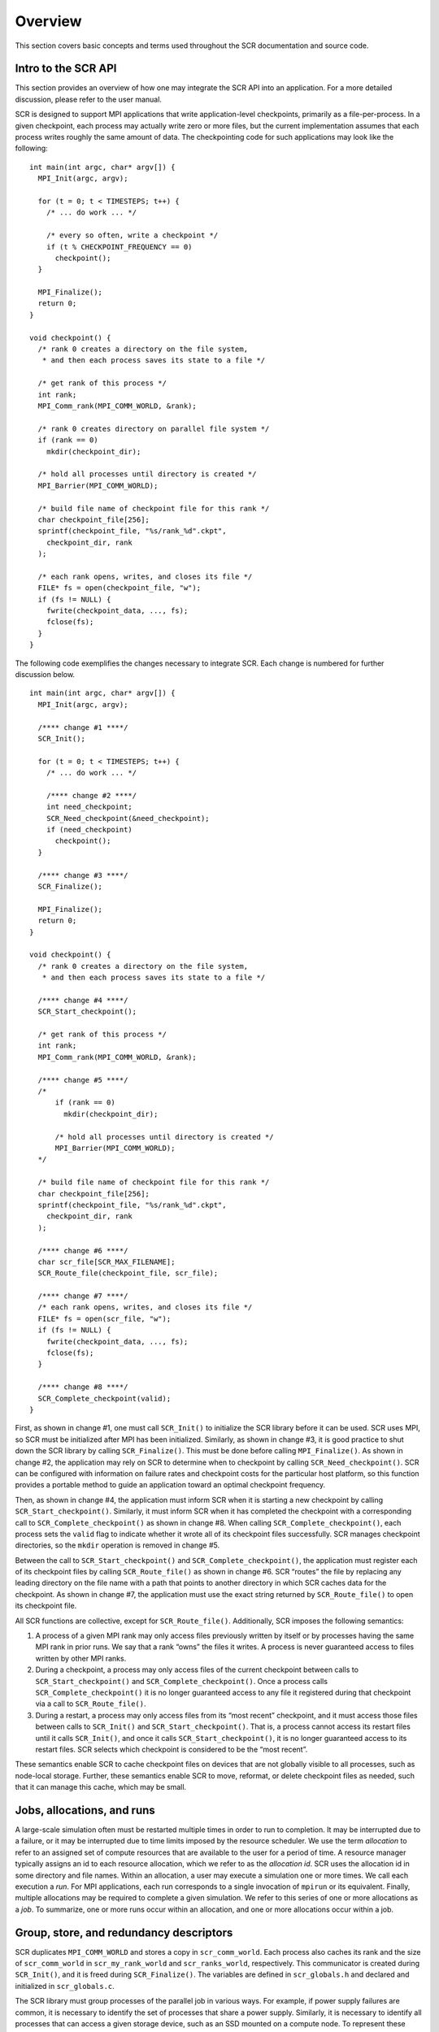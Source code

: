 .. _concepts:

Overview
========

This section covers basic concepts and terms used throughout the SCR
documentation and source code.

.. _integration:

Intro to the SCR API
--------------------

This section provides an overview of how one may integrate the SCR API
into an application. For a more detailed discussion, please refer to the
user manual.

SCR is designed to support MPI applications that write application-level
checkpoints, primarily as a file-per-process. In a given checkpoint,
each process may actually write zero or more files, but the current
implementation assumes that each process writes roughly the same amount
of data. The checkpointing code for such applications may look like the
following:

::

   int main(int argc, char* argv[]) {
     MPI_Init(argc, argv);

     for (t = 0; t < TIMESTEPS; t++) {
       /* ... do work ... */

       /* every so often, write a checkpoint */
       if (t % CHECKPOINT_FREQUENCY == 0)
         checkpoint();
     }

     MPI_Finalize();
     return 0;
   }

   void checkpoint() {
     /* rank 0 creates a directory on the file system,
      * and then each process saves its state to a file */

     /* get rank of this process */
     int rank;
     MPI_Comm_rank(MPI_COMM_WORLD, &rank);

     /* rank 0 creates directory on parallel file system */
     if (rank == 0)
       mkdir(checkpoint_dir);

     /* hold all processes until directory is created */
     MPI_Barrier(MPI_COMM_WORLD);

     /* build file name of checkpoint file for this rank */
     char checkpoint_file[256];
     sprintf(checkpoint_file, "%s/rank_%d".ckpt",
       checkpoint_dir, rank
     );

     /* each rank opens, writes, and closes its file */
     FILE* fs = open(checkpoint_file, "w");
     if (fs != NULL) {
       fwrite(checkpoint_data, ..., fs);
       fclose(fs);
     }
   }

The following code exemplifies the changes necessary to integrate SCR.
Each change is numbered for further discussion below.

::

   int main(int argc, char* argv[]) {
     MPI_Init(argc, argv);

     /**** change #1 ****/
     SCR_Init();

     for (t = 0; t < TIMESTEPS; t++) {
       /* ... do work ... */

       /**** change #2 ****/
       int need_checkpoint;
       SCR_Need_checkpoint(&need_checkpoint);
       if (need_checkpoint)
         checkpoint();
     }

     /**** change #3 ****/
     SCR_Finalize();

     MPI_Finalize();
     return 0;
   }

   void checkpoint() {
     /* rank 0 creates a directory on the file system,
      * and then each process saves its state to a file */

     /**** change #4 ****/
     SCR_Start_checkpoint();

     /* get rank of this process */
     int rank;
     MPI_Comm_rank(MPI_COMM_WORLD, &rank);

     /**** change #5 ****/
     /*
         if (rank == 0)
           mkdir(checkpoint_dir);

         /* hold all processes until directory is created */
         MPI_Barrier(MPI_COMM_WORLD);
     */

     /* build file name of checkpoint file for this rank */
     char checkpoint_file[256];
     sprintf(checkpoint_file, "%s/rank_%d".ckpt",
       checkpoint_dir, rank
     );

     /**** change #6 ****/
     char scr_file[SCR_MAX_FILENAME];
     SCR_Route_file(checkpoint_file, scr_file);

     /**** change #7 ****/
     /* each rank opens, writes, and closes its file */
     FILE* fs = open(scr_file, "w");
     if (fs != NULL) {
       fwrite(checkpoint_data, ..., fs);
       fclose(fs);
     }

     /**** change #8 ****/
     SCR_Complete_checkpoint(valid);
   }

First, as shown in change #1, one must call ``SCR_Init()`` to initialize
the SCR library before it can be used. SCR uses MPI, so SCR must be
initialized after MPI has been initialized. Similarly, as shown in
change #3, it is good practice to shut down the SCR library by calling
``SCR_Finalize()``. This must be done before calling ``MPI_Finalize()``.
As shown in change #2, the application may rely on SCR to determine when
to checkpoint by calling ``SCR_Need_checkpoint()``. SCR can be
configured with information on failure rates and checkpoint costs for
the particular host platform, so this function provides a portable
method to guide an application toward an optimal checkpoint frequency.

Then, as shown in change #4, the application must inform SCR when it is
starting a new checkpoint by calling ``SCR_Start_checkpoint()``.
Similarly, it must inform SCR when it has completed the checkpoint with
a corresponding call to ``SCR_Complete_checkpoint()`` as shown in change
#8. When calling ``SCR_Complete_checkpoint()``, each process sets the
``valid`` flag to indicate whether it wrote all of its checkpoint files
successfully. SCR manages checkpoint directories, so the ``mkdir``
operation is removed in change #5.

Between the call to ``SCR_Start_checkpoint()`` and
``SCR_Complete_checkpoint()``, the application must register each of its
checkpoint files by calling ``SCR_Route_file()`` as shown in change #6.
SCR “routes” the file by replacing any leading directory on the file
name with a path that points to another directory in which SCR caches
data for the checkpoint. As shown in change #7, the application must use
the exact string returned by ``SCR_Route_file()`` to open its checkpoint
file.

All SCR functions are collective, except for ``SCR_Route_file()``.
Additionally, SCR imposes the following semantics:

#. A process of a given MPI rank may only access files previously
   written by itself or by processes having the same MPI rank in prior
   runs. We say that a rank “owns” the files it writes. A process is
   never guaranteed access to files written by other MPI ranks.

#. During a checkpoint, a process may only access files of the current
   checkpoint between calls to ``SCR_Start_checkpoint()`` and
   ``SCR_Complete_checkpoint()``. Once a process calls
   ``SCR_Complete_checkpoint()`` it is no longer guaranteed access to
   any file it registered during that checkpoint via a call to
   ``SCR_Route_file()``.

#. During a restart, a process may only access files from its “most
   recent” checkpoint, and it must access those files between calls to
   ``SCR_Init()`` and ``SCR_Start_checkpoint()``. That is, a process
   cannot access its restart files until it calls ``SCR_Init()``, and
   once it calls ``SCR_Start_checkpoint()``, it is no longer guaranteed
   access to its restart files. SCR selects which checkpoint is
   considered to be the “most recent”.

These semantics enable SCR to cache checkpoint files on devices that are
not globally visible to all processes, such as node-local storage.
Further, these semantics enable SCR to move, reformat, or delete
checkpoint files as needed, such that it can manage this cache, which
may be small.

Jobs, allocations, and runs
---------------------------

A large-scale simulation often must be restarted multiple times in order
to run to completion. It may be interrupted due to a failure, or it may
be interrupted due to time limits imposed by the resource scheduler. We
use the term *allocation* to refer to an assigned set of compute
resources that are available to the user for a period of time. A
resource manager typically assigns an id to each resource allocation,
which we refer to as the *allocation id*. SCR uses the allocation id in
some directory and file names. Within an allocation, a user may execute
a simulation one or more times. We call each execution a *run*. For MPI
applications, each run corresponds to a single invocation of ``mpirun``
or its equivalent. Finally, multiple allocations may be required to
complete a given simulation. We refer to this series of one or more
allocations as a *job*. To summarize, one or more runs occur within an
allocation, and one or more allocations occur within a job.

Group, store, and redundancy descriptors
----------------------------------------

SCR duplicates ``MPI_COMM_WORLD`` and stores a copy in
``scr_comm_world``. Each process also caches its rank and the size of
``scr_comm_world`` in ``scr_my_rank_world`` and ``scr_ranks_world``,
respectively. This communicator is created during ``SCR_Init()``, and it
is freed during ``SCR_Finalize()``. The variables are defined in
``scr_globals.h`` and declared and initialized in ``scr_globals.c``.

The SCR library must group processes of the parallel job in various
ways. For example, if power supply failures are common, it is necessary
to identify the set of processes that share a power supply. Similarly,
it is necessary to identify all processes that can access a given
storage device, such as an SSD mounted on a compute node. To represent
these groups, the SCR library uses a *group descriptor*. Details of
group descriptors are given in
Section :ref:`Group descriptors <group_descriptors>`.

The library creates two groups by default: ``NODE`` and ``WORLD``. The
``NODE`` group consists of all processes on the same compute node, and
``WORLD`` consists of all processes in the run. The user or system
administrator can create additional groups via configuration files
(Section :ref:`config`).

The SCR library must also track details about each class of storage it
can access. For each available storage class, SCR needs to know the
associated directory prefix, the group of processes that share a device,
the capacity of the device, and other details like whether the
associated file system can support directories. SCR tracks this
information in a *store descriptor*. Each store descriptor refers to a
group descriptor, which specifies how processes are grouped with respect
to that class of storage. Group descriptors must exist before the store
descriptors can be created. For a given storage class, it is assumed
that all compute nodes refer to the class using the same directory
prefix. Each store descriptor is referenced by its directory prefix.
Details of store descriptors are given in
Section :ref:`Store descriptors <store_descriptors>`.

The library creates one store descriptor by default: ``/tmp``. The
assumption is made that ``/tmp`` is mounted as a local file system on
each compute node. On Linux clusters, ``/tmp`` is often RAM disk or a
local hard drive. Additional store descriptors can be defined by the
user or system administrator in configuration files
(Section :ref:`config`).

Finally, SCR defines *redundancy descriptors* to associate a redundancy
scheme with a class of storage and a group of processes that are likely
to fail at the same time. It also tracks details about the particular
redundancy scheme used, and the frequency with which it should be
applied. Redundancy descriptors reference both store and group
descriptors, so these must exist before the SCR library creates its
internal redundancy descriptors. Details about redundancy descriptors
are given in Section :ref:`Redundancy descriptors <redundancy_descriptors>`.

The library creates a default redundancy descriptor. It assumes that
processes on the same node are likely to fail at the same time. It also
assumes that checkpoints can be cached in ``/tmp``, which is assumed to
be storage local to each compute node. It applies an ``XOR`` redundancy
scheme using a group size of 8. Additional redundancy descriptors may be
defined by the user or system administrator in configuration files
(Section :ref:`config`).

All of these descriptors (group, store, and redundancy) are defined by
the system administrator or user in system or user configuration files.
Additionally, some predefined descriptors are created by the library.

.. _checkpoint_directories:

Control, cache, and prefix directories
--------------------------------------

SCR manages numerous files and directories to cache checkpoint data and
to record its internal state. There are three fundamental types of
directories: control, cache, and prefix directories. For a detailed
illustration of how these files and directories are arranged, see the
example presented in Section directories_example_.

The *control directory* is where SCR writes files to store its internal
state about the current run. This directory is expected to be stored in
node-local storage. SCR writes multiple, small files in the control
directory, and it may access these files frequently. It is best to
configure this directory to be stored in a node-local RAM disk.

To construct the full path of the control directory, SCR incorporates a
control base directory name along with the user name and allocation id
associated with the resource allocation, such that the control directory
is of the form: ``<controlbase>/<username>/scr.<allocationid>``. This
enables multiple users, or multiple jobs by the same user, to run at the
same time without conflicting for the same control directory. The
control base directory is hard-coded into the SCR library at configure
time, but this value may be overridden via a system configuration file.
The user may not change the control base directory.

SCR directs the application to write checkpoint files to subdirectories
within a *cache directory*. SCR also stores its redundancy data files in
these subdirectories. The device serving the cache directory must be
large enough to hold the data for one or more checkpoints plus the
associated redundancy data. Multiple cache directories may be utilized
in the same run, which enables SCR to use more than one class of storage
within a run (e.g., RAM disk and SSD). Cache directories should be
located on scalable storage.

To construct the full path of a cache directory, SCR incorporates a
cache base directory name with the user name and allocation id
associated with the resource allocation, such that the cache directory
is of the form: ``<cachebase>/<username>/scr.<allocationid>``. A set of
valid cache base directories is hard-coded into the SCR library at
configure time, but this set can be overridden in a system configuration
file. Out of this set, the user may select a subset of cache base
directories that should be used during a run. A cache directory may be
the same as the control directory.

The user must configure the maximum number of checkpoints that SCR
should keep in each cache directory. It is up to the user to ensure that
the capacity of the device associated with the cache directory is large
enough to hold the specified number of checkpoints.

For now, SCR only handles checkpoint output sets. However, there are
plans to eventually support general, non-checkpoint output sets. SCR
refers to each application output set as a *dataset*, where a checkpoint
is a dataset having a certain property, namely that it can be used to
restart the simulation. SCR assigns a unique sequence number to each
dataset called the *dataset id*. SCR also assigns a unique sequence
number to each checkpoint called the *checkpoint id*. It assigns dataset
ids starting from 1 and counts up with each successive dataset written
by the application. Similarly, it starts checkpoint ids from 1 and
increments the checkpoint id with each successive checkpoint. The
library manages these counters in the ``scr_dataset_id`` and
``scr_checkpoint_id`` global variables defined in ``scr.c``.

Within a cache directory, a dataset is written to its own subdirectory
called the *dataset directory*. SCR associates each dataset with a
*redundancy descriptor*. The redundancy descriptor describes which cache
directory should be used, which redundancy scheme to apply, and how
often it should be used
(Section :ref:`Redundancy descriptors <redundancy_descriptors>`).
A single run employs a set of one or more redundancy descriptors, and
each descriptor is assigned a unique integer index counting up from 0.
When starting a new checkpoint, SCR selects a redundancy descriptor, and
then it creates a corresponding dataset directory within the cache
directory. The full path of the dataset directory is of the form:
``<cachebase>/<username>/scr.<allocationid>/scr.dataset.<datasetid>``.

Finally, the *prefix directory* is a directory on the parallel file
system that the user specifies. SCR copies datasets to the prefix
directory for permanent storage
(Section :ref:`Fetch, Flush, and scavenge <fetch_flush_drain>`). The
prefix directory should be accessible from all compute nodes, and the
user must ensure that the prefix directory name is unique for each job.
For each dataset stored in the prefix directory, SCR creates and manages
a *dataset directory*. The dataset directory holds all files associated
with a particular dataset, including application files and SCR
redundancy files. SCR maintains an index file within the prefix
directory, which records information about each dataset stored there.

Note that the term “dataset directory” is overloaded. In some cases, we
use this term to refer to a directory in cache and in other cases we use
the term to refer to a directory within the prefix directory on the
parallel file system. In any particular case, the meaning should be
clear from the context.

.. _directories_example:

Example of SCR files and directories
------------------------------------

To illustrate how various files and directories are arranged in SCR,
consider the example shown in Figure :ref:`directories_wide`. In this
example, a user named “``user1``” runs a 4-task MPI job with one task
per compute node. The base directory for the control directory is
``/tmp``, the base directory for the cache directory is ``/ssd``, and
the prefix directory is ``/p/lscratchb/user1/simulation123``. The
control and cache directories are storage devices local to the compute
node.

.. _directories_wide:

.. figure:: fig/directories_wide.png
   :alt: Example of SCR Directories
   :width: 12cm

   Example of SCR Directories

The full path of the control directory is ``/tmp/user1/scr.1145655``.
This is derived from the concatenation of the base directory (``/tmp``),
the user name (``user1``), and the allocation id (``1145655``). SCR
keeps files to persist its internal state in the control directory,
including filemap files (Section :ref:`Filemap files <filemap_file>`) and the
transfer file (Section :ref:`Transfer file <transfer_file>`).

Similarly, the cache directory is ``/ssd/user1/scr.1145655``, which is
derived from the concatenation of the cache base directory (``/ssd``),
the user name (``user1``), and the allocation id (``1145655``). Within
the cache directory, SCR creates a subdirectory for each dataset. The
dataset directory name includes the dataset id. In this example, there
are two datasets currently stored in cache, (``scr.dataset.17`` and
``scr.dataset.18``). The application dataset files and SCR redundancy
files are stored within their corresponding dataset directory. On the
node running MPI rank 0, there is one application dataset file
(``rank_0.ckpt``) and one XOR redundancy data file
(``1_of_4_in_0.xor``).

Finally, the full path of the prefix directory is
``/p/lscratchb/user1/simulation123``. This is a path on the parallel
file system that is specified by the user, and it is unique to the
particular simulation the user is running (``simulation123``). The
prefix directory contains dataset directories. It also contains a hidden
``.scr`` directory where SCR writes the index file to record info for
each of the datasets (Section :ref:`Index file <index_file>`).
The SCR library also writes the halt file (Section :ref:`Halt file <halt_file>`), the
flush file (Section :ref:`Flush file <flush_file>`), and the nodes file
(Section :ref:`Nodes file <nodes_file>`) to the hidden ``.scr`` directory.

While the user provides the prefix directory, SCR defines the name of
each dataset directory to be “``scr.dataset.<id>``” where ``<id>`` is
the dataset id. In this example, there are multiple datasets stored on
the parallel file system (corresponding to dataset ids 10, 12, and 18).

Within each dataset directory, SCR stores the files written by the
application. SCR also creates a hidden ``.scr`` subdirectory, and this
hidden directory contains redundancy files and filemap files. SCR also
stores a summary file (Section :ref:`Summary file <summary_file>`) and rank2file map files
(Section :ref:`Rank2file map <rank2file_file>`) in which it records information needed to
fetch files from the directory in order to restart the job from the checkpoint.

.. _redundancy:

Scalable checkpoint
-------------------

In practice, it is common for multiple processes to fail at the same
time, but most often this happens because those processes depend on a
single, failed component. It is not common for multiple, independent
components to fail simultaneously. By expressing the groups of processes
that are likely to fail at the same time, the SCR library can apply
redundancy schemes to withstand common, multi-process failures. We refer
to a set of processes likely to fail at the same time as a *failure
group*.

SCR must also know which groups of processes share a given storage
device. This is useful so the group can coordinate its actions when
accessing the device. For instance, if a common directory must be
created before each process writes a file, a single process can create
the directory and then notify the others. We refer to a set of processes
that share a storage device as a *storage group*.

Given knowledge of failure and storage groups, the SCR library
implements three redundancy schemes which trade off performance, storage
space, and reliability:

``Single`` - each checkpoint file is written to storage accessible to
the local process

``Partner`` - each checkpoint file is written to storage accessible to
the local process, and a full copy of each file is written to storage
accessible to a partner process from another failure group

``XOR`` - each checkpoint file is written to storage accessible to the
local process, XOR parity data are computed from checkpoints of a set of
processes from different failure groups, and the parity data are stored
among the set.

With ``Single``, SCR writes each checkpoint file in storage accessible
to the local process. It requires sufficient space to store the maximum
checkpoint file size. This scheme is fast, but it cannot withstand
failures that disable the storage device. For instance, when using
node-local storage, this scheme cannot withstand failures that disable
the node, such as when a node loses power or its network connection.
However, it can withstand failures that kill the application processes
but leave the node intact, such as application bugs and file I/O errors.

With ``Partner``, SCR writes checkpoint files to storage accessible to
the local process, and it also copies each checkpoint file to storage
accessible to a partner process from another failure group. This scheme
is slower than ``Single``, and it requires twice the storage space.
However, it is capable of withstanding failures that disable a storage
device. In fact, it can withstand failures of multiple devices, so long
as a device and the device holding the copy do not fail simultaneously.

With ``XOR``, SCR defines sets of processes where members within a set
are selected from different failure groups. The processes within a set
collectively compute XOR parity data which is stored in files along side
the application checkpoint files. This algorithm is based on the work found
in [Ross]_, which in turn was inspired by [RAID5]_. This scheme can withstand
multiple failures so long as two processes from the same set do not fail
simultaneously.

Computationally, ``XOR`` is more expensive than ``Partner``, but it
requires less storage space. Whereas ``Partner`` must store two full
checkpoint files, ``XOR`` stores one full checkpoint file plus one XOR
parity segment, where the segment size is roughly :math:`1/(N-1)` times
the size of a checkpoint file for a set of size :math:`N`. Larger sets
demand less storage, but they also increase the probability that two
processes in the same set will fail simultaneously. Larger sets may also
increase the cost of recovering files in the event of a failure.

.. _restart:

Scalable restart
----------------

So long as a failure does not violate the redundancy scheme, a job can
restart within the same resource allocation using the cached checkpoint
files. This saves the cost of writing checkpoint files out to the
parallel file system only to read them back during the restart. In
addition, SCR provides support for the use of spare nodes. A job can
allocate more nodes than it needs and use the extra nodes to fill in for
any failed nodes during a restart. SCR includes a set of scripts which
encode much of the restart logic (Section :ref:`scripts`).

Upon encountering a failure, SCR relies on the MPI library, the resource
manager, or some other external service to kill the current run. After
the run is killed, and if there are sufficient healthy nodes remaining,
the same job can be restarted within the same allocation. In practice,
such a restart typically amounts to issuing another “``srun``” or
“``mpirun``” in the job batch script.

Of the set of nodes used by the previous run, the restarted run should
use as many of the same nodes as it can to maximize the number of files
available in cache. A given MPI rank in the restarted run does not need
to run on the same node that it ran on in the previous run. SCR
distributes cached files among processes according to the process
mapping of the restarted run.

By default, SCR inspects the cache for existing checkpoints when a job
starts. It attempts to rebuild all datasets in cache, and then it
attempts to restart the job from the most recent checkpoint. If a
checkpoint fails to rebuild, SCR deletes it from cache. To disable
restarting from cache, set the ``SCR_DISTRIBUTE`` parameter to 0. When
disabled, SCR deletes all files from cache and restarts from a
checkpoint on the parallel file system.

An example restart scenario is illustrated in
Figure :ref:`1 <restart_fig>` in which a 4-node job using the
``Partner`` scheme allocates 5 nodes and successfully restarts within
the allocation after a node fails.

.. _restart_fig:

.. figure:: fig/restart.png
   :alt: Example restart after a failed node with ``Partner``
   :name: fig:restart
   :width: 12cm

   Example restart after a failed node with ``Partner``

.. _vulnerabilities:

Catastrophic failures
---------------------

There are some failures from which the SCR library cannot recover. In
such cases, the application is forced to fall back to the latest
checkpoint successfully written to the parallel file system. Such
catastrophic failures include the following:

Multiple node failure which violates the redundancy scheme.
   If multiple nodes fail in a pattern which violates the cache
   redundancy scheme, data are irretrievably lost.

Failure during a checkpoint.
   Due to cache size limitations, some applications can only fit one
   checkpoint in cache at a time. For such cases, a failure may occur
   after the library has deleted the previous checkpoint but before the
   next checkpoint has completed. In this case, there is no valid
   checkpoint in cache to recover.

Failure of the node running the job batch script.
   The logic at the end of the allocation to scavenge the latest
   checkpoint from cache to the parallel file system executes as part of
   the job batch script. If the node executing this script fails, the
   scavenge logic will not execute and the allocation will terminate
   without copying the latest checkpoint to the parallel file system.

Parallel file system outage.
   If the application fails when writing output due to an outage of the
   parallel file system, the scavenge logic may also fail when it
   attempts to copy files to the parallel file system.

There are other catastrophic failure cases not listed here. Checkpoints
must be written to the parallel file system with some moderate frequency
so as not to lose too much work in the event of a catastrophic failure.
Section :ref:`Fetch, Flush, and scavenge <fetch_flush_drain>` provides details
on how to configure SCR to make occasional writes to the parallel file system.

By default, the current implementation stores only the most recent
checkpoint in cache. One can change the number of checkpoints stored in
cache by setting the ``SCR_CACHE_SIZE`` parameter. If space is
available, it is recommended to increase this value to at least 2.

.. _fetch_flush_drain:

Fetch, flush, and scavenge
--------------------------

SCR manages the transfer of datasets between the
prefix directory on the parallel file system and the cache. We use the
term *fetch* to refer to the action of copying a dataset from the
parallel file system to cache. When transferring data in the other
direction, there are two terms used: *flush* and *scavenge*. Under
normal circumstances, the library directly copies files from cache to
the parallel file system, and this direct transfer is known as a flush.
However, sometimes a run is killed before the library can complete this
transfer. In these cases, a set of SCR commands is executed after the
final run to ensure that the latest checkpoint is copied to the parallel
file system before the current allocation expires. We say that these
scripts scavenge the latest checkpoint.

Furthermore, the library supports two types of flush operations:
*synchronous* and *asynchronous*. We say a flush is synchronous when the
library blocks the application until the flush has completed. SCR also
supports a flush in which the library starts the transfer but
immediately returns control to the application. An external mechanism
(e.g., another process) copies the dataset to the parallel file system
in the background. At some later point, the library checks to verify
that the transfer has completed. We say this type of flush is
asynchronous.

Each time an SCR job starts, SCR first inspects the cache and attempts
to distribute files for a scalable restart as discussed in
Section :ref:`Scalable restart <restart`. If the cache is empty or the
distribute operation fails or is disabled, SCR attempts to fetch a
checkpoint from the prefix directory to fill the cache. SCR reads the
index file and attempts to fetch the most recent checkpoint, or
otherwise the checkpoint that is marked as current within the index
file. For a given checkpoint, SCR records whether the fetch attempt
succeeds or fails in the index file. SCR does not attempt to fetch a
checkpoint that is marked as being incomplete nor does it attempt to
fetch a checkpoint for which a previous fetch attempt has failed. If SCR
attempts but fails to fetch a checkpoint, it prints an error and
continues the run.

To disable the fetch operation, set the ``SCR_FETCH`` parameter to 0. If
an application disables the fetch feature, the application is
responsible for reading its checkpoint set directly from the parallel
file system upon a restart.

To withstand catastrophic failures, it is necessary to write checkpoint
sets out to the parallel file system with some moderate frequency. In
the current implementation, the SCR library writes a checkpoint set out
to the parallel file system after every 10 checkpoints. This frequency
can be configured by setting the ``SCR_FLUSH`` parameter. When this
parameter is set, SCR decrements a counter with each successful
checkpoint. When the counter hits 0, SCR writes the current checkpoint
set out to the file system and resets the counter to the value specified
in ``SCR_FLUSH``. SCR preserves this counter between scalable restarts,
and when used in conjunction with ``SCR_FETCH``, it also preserves this
counter between fetch and flush operations such that it is possible to
maintain periodic checkpoint writes across runs. Set ``SCR_FLUSH`` to 0
to disable periodic writes in SCR. If an application disables the
periodic flush feature, the application is responsible for writing
occasional checkpoint sets to the parallel file system.

By default, SCR computes and stores a CRC32 checksum value for each
checkpoint file during a flush. It then uses the checksum to verify the
integrity of each file as it is read back into cache during a fetch. If
data corruption is detected, SCR falls back to fetch an earlier
checkpoint set. To disable this checksum feature, set the
``SCR_CRC_ON_FLUSH`` parameter to 0.

Configuration parameters
------------------------

As detailed in the user manual, there are many configuration parameters
for SCR. To read the value of a parameter, the SCR library and SCR
commands that are written in C invoke the ``scr_param`` API which is
defined in ``scr_param.h`` and implemented in ``scr_param.c``. SCR
commands that are written in PERL acquire parameter values through the
``scr_param.pm`` PERL module (Section :ref:`scr_param_pm`). Through either
interface, SCR returns the first setting it finds for a parameter,
searching in the following order:

#. Environment variables,

#. User configuration file,

#. System configuration file,

#. Default settings.

The user is not able to set some parameters. For these parameters, any
setting specified via an environment variable or user configuration file
is ignored.

When the library initializes the ``scr_param`` interface in an MPI job,
rank 0 reads the configuration files (if they exist) and broadcasts the
settings to all other processes through the ``scr_comm_world``
communicator. Thus, ``scr_comm_world`` must be defined before
initializing the ``scr_param`` interface.

Global variables and portability
--------------------------------

All global variables are declared in ``scr_globals.h`` and defined in
``scr_globals.c``.

Most of the SCR library code uses basic C routines, POSIX functions, and
MPI calls. It is written to be easily portable from one system to
another. Code which is different from system to system should be
abstracted behind a function and moved to ``scr_env.h/c``. This practice
simplifies the task of porting SCR to new systems.

.. [Ross] W. Gropp, R. Ross, and N. Miller, “Providing Efficient I/O Redundancy in MPI Environments,” in Lecture Notes in Computer Science, 3241:7786, September 2004. 11th European PVM/MPI Users Group Meeting, 2004.

.. [RAID5] D. Patterson, G. Gibson, and R. Katz, “A Case for Redundant Arrays of Inexpensive Disks (RAID),” in Proc. of 1988 ACM SIGMOD Conf. on Management of Data, 1988.
